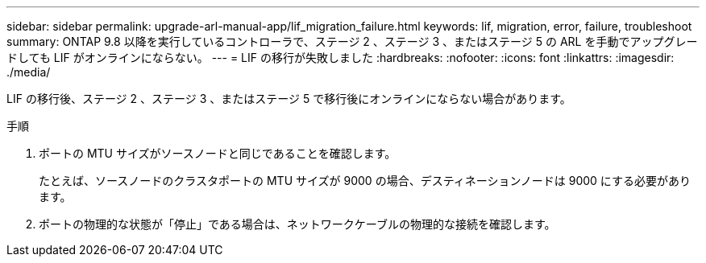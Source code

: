 ---
sidebar: sidebar 
permalink: upgrade-arl-manual-app/lif_migration_failure.html 
keywords: lif, migration, error, failure, troubleshoot 
summary: ONTAP 9.8 以降を実行しているコントローラで、ステージ 2 、ステージ 3 、またはステージ 5 の ARL を手動でアップグレードしても LIF がオンラインにならない。 
---
= LIF の移行が失敗しました
:hardbreaks:
:nofooter: 
:icons: font
:linkattrs: 
:imagesdir: ./media/


[role="lead"]
LIF の移行後、ステージ 2 、ステージ 3 、またはステージ 5 で移行後にオンラインにならない場合があります。

.手順
. ポートの MTU サイズがソースノードと同じであることを確認します。
+
たとえば、ソースノードのクラスタポートの MTU サイズが 9000 の場合、デスティネーションノードは 9000 にする必要があります。

. ポートの物理的な状態が「停止」である場合は、ネットワークケーブルの物理的な接続を確認します。

